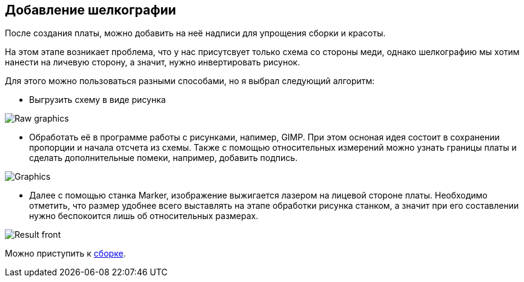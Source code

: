 ifdef::env-github[]
:imagesdir: ../images/
endif::[]
ifdef::env-vscode[]
:imagesdir: ../images/
endif::[]
== Добавление шелкографии

После создания платы, можно добавить на неё надписи для упрощения сборки и красоты.

На этом этапе возникает проблема, что у нас присутсвует только схема со стороны меди, однако шелкографию мы хотим нанести на личевую сторону, а значит, нужно инвертировать рисунок.

Для этого можно пользоваться разными способами, но я выбрал следующий алгоритм:

* Выгрузить схему в виде рисунка

image::Raw_graphics.png[]

* Обработать её в программе работы с рисунками, напимер, GIMP.
При этом осноная идея состоит в сохранении пропорции и начала отсчета из схемы. Также с помощью относительных измерений можно узнать границы платы и сделать дополнительные помеки, например, добавить подпись.

image::Graphics.png[]

* Далее с помощью станка Marker, изображение выжигается лазером на лицевой стороне платы. Необходимо отметить, что размер удобнее всего выставлять на этапе обработки рисунка станком, а значит при его составлении нужно беспокоится лишь об относительных размерах.

image::Result_front.jpg[]

Можно приступить к xref:components.adoc[cборке].